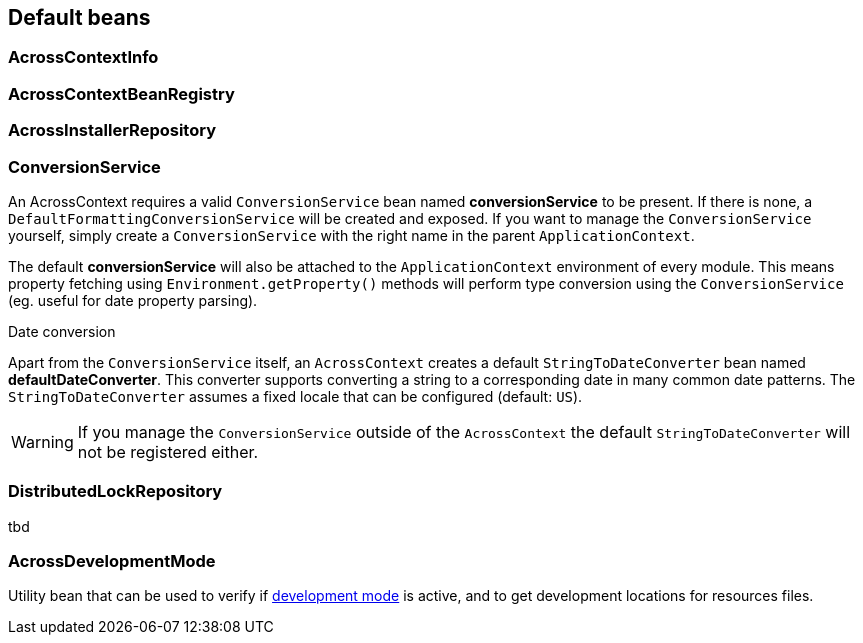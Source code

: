 == Default beans
=== AcrossContextInfo
=== AcrossContextBeanRegistry
=== AcrossInstallerRepository
=== ConversionService
An AcrossContext requires a valid `ConversionService` bean named *conversionService* to be present.
If there is none, a `DefaultFormattingConversionService` will be created and exposed.
If you want to manage the `ConversionService` yourself, simply create a `ConversionService` with the right name in the parent `ApplicationContext`.

The default *conversionService* will also be attached to the `ApplicationContext` environment of every module.
This means property fetching using `Environment.getProperty()` methods will perform type conversion using the `ConversionService` (eg. useful for date property parsing).

.Date conversion
Apart from the `ConversionService` itself, an `AcrossContext` creates a default `StringToDateConverter` bean named *defaultDateConverter*.
This converter supports converting a string to a corresponding date in many common date patterns.
The `StringToDateConverter` assumes a fixed locale that can be configured (default: `US`).

WARNING: If you manage the `ConversionService` outside of the `AcrossContext` the default `StringToDateConverter` will not be registered either.

=== DistributedLockRepository
tbd

=== AcrossDevelopmentMode
Utility bean that can be used to verify if <<development-mode,development mode>> is active, and to get development locations for resources files.